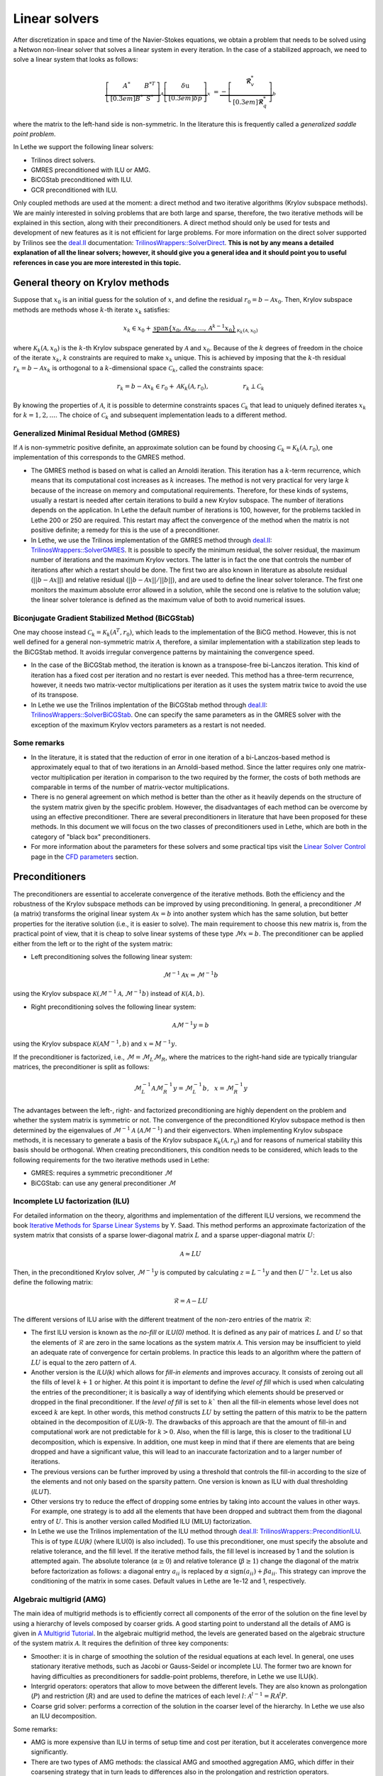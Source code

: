 Linear solvers
##############

After discretization in space and time of the Navier-Stokes equations, we obtain a problem that needs to be solved using a Netwon non-linear solver that solves a linear system in every iteration. In the case of a stabilized approach, we need to solve a linear system that looks as follows:

.. math::

    \underbrace{\left[ \begin{matrix} 	A^* & B^{*T}  \\[0.3em]	B^* & S^* \end{matrix} \right]}_{\mathcal{A}} \underbrace{\left[ \begin{matrix} \delta \textbf{u}   \\[0.3em]		\delta p  \end{matrix} \right]}_{x}  &=  \underbrace{-\left[ \begin{matrix} \mathbf{\mathcal{R}}_{v}^*   \\[0.3em]		\mathbf{\mathcal{R}}_{q}^*  \end{matrix} \right]}_{b}

where the matrix to the left-hand side is non-symmetric. In the literature this is frequently called a *generalized saddle point problem*. 

In Lethe we support the following linear solvers:

* Trilinos direct solvers.
* GMRES preconditioned with ILU or AMG.
* BiCGStab preconditioned with ILU.
* GCR preconditioned with ILU.

Only coupled methods are used at the moment: a direct method and two iterative algorithms (Krylov subspace methods). We are mainly interested in solving problems that are both large and sparse, therefore, the two iterative methods will be explained in this section, along with their preconditioners. A direct method should only be used for tests and development of new features as it is not efficient for large problems. For more information on the direct solver supported by Trilinos see the `deal.II <https://www.dealii.org/>`_ documentation: `TrilinosWrappers::SolverDirect <https://www.dealii.org/current/doxygen/deal.II/classTrilinosWrappers_1_1SolverDirect.html>`_. **This is not by any means a detailed explanation of all the linear solvers; however, it should give you a general idea and it should point you to useful references in case you are more interested in this topic.**


General theory on Krylov methods
--------------------------------

Suppose that :math:`x_0` is an initial guess for the solution of :math:`x`, and define the residual :math:`r_0=b - \mathcal{A} x_0`. Then, Krylov subspace methods are methods whose :math:`k`-th iterate :math:`x_k` satisfies:

.. math::

    x_k \in x_0 + \underbrace{\textrm{span} \{ x_0, \mathcal{A}x_0, \dotsc, \mathcal{A}^{k-1}x_0 \}}_{\mathcal{K}_k(\mathcal{A},x_0)}

where :math:`\mathcal{K}_k(\mathcal{A},x_0)` is the :math:`k`-th Krylov subspace generated by :math:`\mathcal{A}` and :math:`x_0`. Because of the :math:`k` degrees of freedom in the choice of the iterate :math:`x_k`, :math:`k` constraints are required to make :math:`x_k` unique. This is achieved by imposing that the :math:`k`-th residual :math:`r_k = b - \mathcal{A} x_k` is orthogonal to a :math:`k`-dimensional space :math:`\mathcal{C}_k`, called the constraints space:

.. math::

    r_k = b - \mathcal{A} x_k \in r_0 + \mathcal{A} \mathcal{K}_k (\mathcal{A}, r_0), \hspace{2cm} r_k \perp \mathcal{C}_k

By knowing the properties of :math:`\mathcal{A}`, it is possible to determine constraints spaces :math:`\mathcal{C}_k` that lead to uniquely defined iterates :math:`x_k` for :math:`k=1,2,\dotsc`. The choice of :math:`\mathcal{C}_k` and subsequent implementation leads to a different method.


Generalized Minimal Residual Method (GMRES)
_____________________________________________

If :math:`\mathcal{A}` is non-symmetric positive definite, an approximate solution can be found by choosing :math:`\mathcal{C}_k = \mathcal{K}_k(\mathcal{A}, r_0)`, one implementation of this corresponds to the GMRES method. 


*  The GMRES method is based on what is called an Arnoldi iteration. This iteration has a :math:`k`-term recurrence, which means that its computational cost increases as :math:`k` increases. The method is not very practical for very large :math:`k` because of the increase on memory and computational requirements. Therefore, for these kinds of systems, usually a restart is needed after certain iterations to build a new Krylov subspace. The number of iterations depends on the application. In Lethe the default number of iterations is 100, however, for the problems tackled in Lethe 200 or 250 are required. This restart may affect the convergence of the method when the matrix is not positive definite; a remedy for this is the use of a preconditioner.

* In Lethe, we use the Trilinos implementation of the GMRES method through `deal.II <https://www.dealii.org/>`_: `TrilinosWrappers::SolverGMRES <https://dealii.org/developer/doxygen/deal.II/classTrilinosWrappers_1_1SolverGMRES.html>`_. It is possible to specify the minimum residual, the solver residual, the maximum number of iterations and the maximum Krylov vectors. The latter is in fact the one that controls the number of iterations after which a restart should be done. The first two are also known in literature as absolute residual (:math:`||b - \mathcal{A}x||`) and relative residual (:math:`||b - \mathcal{A}x||/||b||`), and are used to define the linear solver tolerance. The first one monitors the maximum absolute error allowed in a solution, while the second one is relative to the solution value; the linear solver tolerance is defined as the maximum value of both to avoid numerical issues.

Biconjugate Gradient Stabilized Method (BiCGStab)
__________________________________________________

One may choose instead  :math:`\mathcal{C}_k = \mathcal{K}_k(\mathcal{A}^T, r_0)`, which leads to the implementation of the BiCG method. However, this is not well defined for a general non-symmetric matrix :math:`\mathcal{A}`, therefore, a similar implementation with a stabilization step leads to the BiCGStab method. It avoids irregular convergence patterns by maintaining the convergence speed.

* In the case of the BiCGStab method, the iteration is known as a transpose-free bi-Lanczos iteration. This kind of iteration has a fixed cost per iteration and no restart is ever needed. This method has a three-term recurrence, however, it needs two matrix-vector multiplications per iteration as it uses the system matrix twice to avoid the use of its transpose.  

* In Lethe we use the Trilinos implentation of the BiCGStab method through `deal.II <https://www.dealii.org/>`_: `TrilinosWrappers::SolverBiCGStab <https://dealii.org/developer/doxygen/deal.II/classTrilinosWrappers_1_1SolverBicgstab.html>`_. One can specify the same parameters as in the GMRES solver with the exception of the maximum Krylov vectors parameters as a restart is not needed.

Some remarks
_____________

* In the literature, it is stated that the reduction of error in one iteration of a bi-Lanczos-based method is approximately equal to that of two iterations in an Arnoldi-based method. Since the latter requires only one matrix-vector multiplication per iteration in comparison to the two required by the former, the costs of both methods are comparable in terms of the number of matrix-vector multiplications. 

* There is no general agreement on which method is better than the other as it heavily depends on the structure of the system matrix given by the specific problem. However, the disadvantages of each method can be overcome by using an effective preconditioner. There are several preconditioners in literature that have been proposed for these methods. In this document we will focus on the two classes of preconditioners used in Lethe, which are both in the category of "black box" preconditioners.

* For more information about the parameters for these solvers and some practical tips visit the `Linear Solver Control <../../parameters/cfd/linear_solver_control.html>`_ page in the `CFD parameters <../../parameters/cfd/cfd.html>`_ section.

Preconditioners
----------------

The preconditioners are essential to accelerate convergence of the iterative methods. Both the efficiency and the robustness of the Krylov subspace methods can be improved by using preconditioning. In general, a preconditioner :math:`\mathcal{M}` (a matrix) transforms the original linear system :math:`\mathcal{A} x = b` into another system which has the same solution, but better properties for the iterative solution (i.e., it is easier to solve). The main requirement to choose this new matrix is, from the practical point of view, that it is cheap to solve linear systems of these type :math:`\mathcal{M}x = b`. The preconditioner can be applied either from the left or to the right of the system matrix:

* Left preconditioning solves the following linear system:

.. math::

    \mathcal{M}^{-1} \mathcal{A} x = \mathcal{M}^{-1} b

using the Krylov subspace :math:`\mathcal{K}(\mathcal{M}^{-1} \mathcal{A}, \mathcal{M}^{-1} b)` instead of :math:`\mathcal{K}(A,b)`.

* Right preconditioning solves the following linear system:

.. math::

    \mathcal{A} \mathcal{M}^{-1}  y = b

using the Krylov subspace :math:`\mathcal{K}(\mathcal{A} M^{-1}, b)` and :math:`x = M^{-1} y`.

If the preconditioner is factorized, i.e., :math:`\mathcal{M} = \mathcal{M}_L \mathcal{M}_R`, where the matrices to the right-hand side are typically triangular matrices, the preconditioner is split as follows:

.. math::

    \mathcal{M}_L^{-1} \mathcal{A} \mathcal{M}_R^{-1}  y = \mathcal{M}_L^{-1} b ,\: \: \: x = \mathcal{M}_R^{-1} y

The advantages between the left-, right- and factorized preconditioning are highly dependent on the problem and whether the system matrix is symmetric or not. The convergence of the preconditioned Krylov subspace method is then determined by the eigenvalues of :math:`\mathcal{M}^{-1}\mathcal{A}` (:math:`\mathcal{A}\mathcal{M}^{-1}`) and their eigenvectors. When implementing Krylov subspace methods, it is necessary to generate a basis of the Krylov subspace  :math:`\mathcal{K}_k (\mathcal{A}, r_0)` and for reasons of numerical stability this basis should be orthogonal. When creating preconditioners, this condition needs to be considered, which leads to the following requirements for the two iterative methods used in Lethe:

* GMRES: requires a symmetric preconditioner :math:`\mathcal{M}`
* BiCGStab: can use any general preconditioner :math:`\mathcal{M}`

Incomplete LU factorization (ILU)
__________________________________

For detailed information on the theory, algorithms and implementation of the different ILU versions, we recommend the book `Iterative Methods for Sparse Linear Systems <https://books.google.ca/books/about/Iterative_Methods_for_Sparse_Linear_Syst.html?id=qtzmkzzqFmcC&redir_esc=y>`_ by Y. Saad. This method performs an approximate factorization of the system matrix that consists of a sparse lower-diagonal matrix :math:`L` and a sparse upper-diagonal matrix :math:`U`:

.. math::

    \mathcal{A} \approx L U

Then, in the preconditioned Krylov solver, :math:`\mathcal{M}^{-1} y` is computed by calculating :math:`z = L^{-1} y` and then :math:`U^{-1} z`. Let us also define the following matrix:

.. math::

    \mathcal{R} = \mathcal{A} - L U

The different versions of ILU arise with the different treatment of the non-zero entries of the matrix :math:`\mathcal{R}`:

* The first ILU version is known as the *no-fill* or *ILU(0)* method. It is defined as any pair of matrices :math:`L` and :math:`U` so that the elements of :math:`\mathcal{R}` are zero in the same locations as the system matrix :math:`\mathcal{A}`. This version may be insufficient to yield an adequate rate of convergence for certain problems. In practice this leads to an algorithm where the pattern of :math:`LU` is equal to the zero pattern of :math:`\mathcal{A}`.

* Another version is the *ILU(k)* which allows for *fill-in elements* and improves accuracy.  It consists of zeroing out all the fills of level :math:`k+1` or higher. At this point it is important to define the *level of fill* which is used when calculating the entries of the preconditioner; it is basically a way of identifying which elements should be preserved or dropped in the final preconditioner. If the *level of fill* is set to :math:`k`` then all the fill-in elements whose level does not exceed :math:`k` are kept. In other words, this method constructs :math:`LU` by setting the pattern of this matrix to be the pattern obtained in the decomposition of *ILU(k-1)*. The drawbacks of this approach are that the amount of fill-in and computational work are not predictable for :math:`k > 0`. Also, when the fill is large, this is closer to the traditional LU decomposition, which is expensive. In addition, one must keep in mind that if there are elements that are being dropped and have a significant value, this will lead to an inaccurate factorization and to a larger number of iterations.  

* The previous versions can be further improved by using a threshold that controls the fill-in according to the size of the elements and not only based on the sparsity pattern. One version is known as ILU with dual thresholding (*ILUT*).

* Other versions try to reduce the effect of dropping some entries by taking into account the values in other ways. For example, one strategy is to add all the elements that have been dropped and subtract them from the diagonal entry of :math:`U`. This is another version called Modified ILU (MILU) factorization.

* In Lethe we use the Trilinos implementation of the ILU method through `deal.II <https://www.dealii.org/>`_: `TrilinosWrappers::PreconditionILU <https://dealii.org/developer/doxygen/deal.II/classTrilinosWrappers_1_1PreconditionILU.html>`_. This is of type *ILU(k)* (where ILU(0) is also included). To use this preconditioner, one must specify the absolute and relative tolerance, and the fill level. If the iterative method fails, the fill level is increased by 1 and the solution is attempted again. The absolute tolerance (:math:`\alpha \geq 0`) and relative tolerance (:math:`\beta \geq 1`) change the diagonal of the matrix before factorization as follows: a diagonal entry :math:`a_{ii}` is replaced by :math:`\alpha \: \text{sign}(a_{ii}) + \beta a_{ii}`. This strategy can improve the conditioning of the matrix in some cases. Default values in Lethe are 1e-12 and 1, respectively.

Algebraic multigrid (AMG)
__________________________

The main idea of multigrid methods is to efficiently correct all components of the error of the solution on the fine level by using a hierarchy of levels composed by coarser grids. A good starting point to understand all the details of AMG is given in `A Multigrid Tutorial <https://www.researchgate.net/publication/220690328_A_Multigrid_Tutorial_2nd_Edition>`_. In the algebraic multigrid method, the levels are generated based on the algebraic structure of the system matrix :math:`\mathcal{A}`. It requires the definition of three key components:

* Smoother: it is in charge of smoothing the solution of the residual equations at each level. In general, one uses stationary iterative methods, such as Jacobi or Gauss-Seidel or incomplete LU. The former two are known for having difficulties as preconditioners for saddle-point problems, therefore, in Lethe we use ILU(k). 

* Intergrid operators: operators that allow to move between the different levels. They are also known as prolongation (:math:`P`) and restriction (:math:`R`) and are used to define the matrices of each level :math:`l`: :math:`\mathcal{A}^{l-1} = R \mathcal{A}^l P`.

* Coarse grid solver: performs a correction of the solution in the coarser level of the hierarchy. In Lethe we use also an ILU decomposition.

Some remarks:

* AMG is more expensive than ILU in terms of setup time and cost per iteration, but it accelerates convergence more significantly.

* There are two types of AMG methods: the classical AMG and smoothed aggregation AMG, which differ in their coarsening strategy that in turn leads to differences also in the prolongation and restriction operators. 

* In Lethe we use the Trilinos implementation of the AMG method through `deal.II <https://www.dealii.org/>`_: `TrilinosWrappers::PreconditionAMG <https://dealii.org/developer/doxygen/deal.II/classTrilinosWrappers_1_1PreconditionAMG.html>`_. One must specify several parameters related to the number of cycles, the type of cycle and smoother parameters.

Generale Conjugate Residual
___________________________

In Lethe we have implemented an experimental iterative solver to test possible modifications to the iterative resolution process. The solver is based on the General Conjugate Residual method (GCR). This section presents the current implementation of the solver.

* Step 0: Calculate the residual  :math:`r_0=b - \mathcal{A} x_0`.

* Step 1: Define a correction vector with a preconditioner :math:`d_i=\mathcal{M}^{-1} r_0`.

* Step 1.1 (optional): Orthogonalized :math:`d_i=\mathcal{M}^{-1} r_0` with the set of correction directions :math:`D` and normalized the orthogonalized vector. This helps the conditioning of the matrix used in step 5 but does not affect the convergence otherwise. To orthogonalized :math:`d_i` with the set of correction directions :math:`D`, we project :math:`d_i` over all the vectors in :math:`D` and remove the projected components of :math:`d_i`.

* Step 2: Store the vector :math:`d_i` in the set of correction directions :math:`D`.

* Step 3: Calculate the variation vector in the direction of :math:`d_i`, :math:`s_i=\mathcal{A} d_i`.

* Step 4: Store the vector :math:`s_i` in the set of residual variation in a given direction :math:`S`.

* Step 5: Calculate the weight  :math:`\alpha_i` of the optimal linear combination of all correction vectors stored in :math:`D` that minimize :math:`r_{i+1}`.

* Step 5.1: Assemble the matrix and right-hand side of the following form:

.. math::

    \left[ \begin{matrix} 	s_0 \cdot s_0 & s_0 \cdot s_1 & ... & s_0 \cdot s_i  \\[0.3em]	s_1 \cdot s_0 & s_1 \cdot s_1 & ... & s_1 \cdot s_i \\[0.3em] ... & ...& ...& ... \\[0.3em] s_i \cdot s_0 & s_i \cdot s_1 & ... & s_i \cdot s_i  \end{matrix} \right] \left[ \begin{matrix} \alpha_0 \\[0.3em] \alpha_1 \\[0.3em] ...\\[0.3em]  \alpha_i  \end{matrix} \right]  &= \left[ \begin{matrix} s_0 \cdot r_i    \\[0.3em]		s_1 \cdot r_i    \\[0.3em] ... \\[0.3em] s_i \cdot r_i   \end{matrix} \right]


* Step 5.2: Solve this system using a direct solver to find the :math:`\alpha_i`.

* Step 6: Update the solution and the residual with the optimal linear combination of the set of vectors :math:`D`.

.. math::

    x_{i+1}=x_{i}-\alpha_0 d_0-\alpha_1 d_1-...-\alpha_i d_i
    
.. math::

   r_{i+1}=r_{i}-\alpha_0 s_0-\alpha_1 s_1-...-\alpha_i s_i
   
.. note:: 
   The matrix used to find the weight :math:`\alpha_i` of the optimal linear combination is obtained by taking the partial derivative of the Euclidean norm squared of the vector :math:`r_{i+1}` with respect to the :math:`\alpha_i` and setting it equal to 0. This generates the :math:`i` linear equations with :math:`i` unknown that is solved in step 5.1.
   
* Step 7: Check if the residual is sufficiently small; otherwise, go back to step 1.






References
----------

`[1] <https://doi.org/10.1017/S0962492904000212>`_ M. Benzi, G. H. Golubt, and J. Liesen, “Numerical solution of saddle point problems,” Acta Numerica, vol. 14, pp. 1–137, 2005.

`[2] <https://doi.org/10.1002/nla.2215>`_ A. Ghai, C. Lu, and X. Jiao, “A comparison of preconditioned Krylov subspace methods for large-scale nonsymmetric linear systems,” Numerical Linear Algebra with Applications, vol. 26, no. 1, 2019.

`[3] <https://books.google.ca/books/about/Iterative_Methods_for_Sparse_Linear_Syst.html?id=qtzmkzzqFmcC&redir_esc=y>`_ Y. Saad, Iterative Methods for Sparse Linear Systems: Second Edition. Other Titles in Applied Mathematics, Society for Industrial and Applied Mathematics, 2003.
